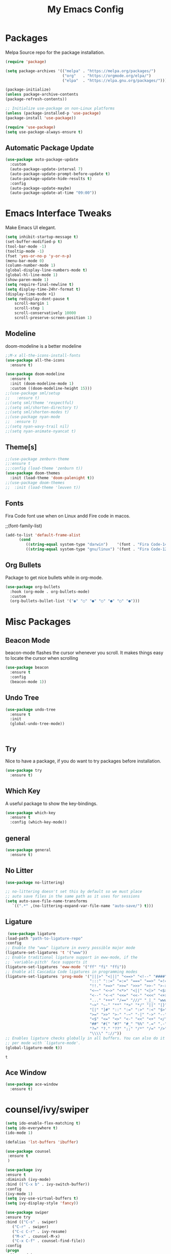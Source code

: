 
#+title: My Emacs Config
#+PROPERTY: header-args:emacs-lisp :tangle ./init.el :mkdirp yes

* Packages
  
  Melpa Source repo for the package installation.

  #+begin_src emacs-lisp
  (require 'package)

  (setq package-archives '(("melpa" . "https://melpa.org/packages/")
                           ("org"   . "https://orgmode.org/elpa/")
                           ("elpa"  . "https://elpa.gnu.org/packages/")))

  (package-initialize)
  (unless package-archive-contents
  (package-refresh-contents))

  ;; Initialize use-package on non-Linux platforms
  (unless (package-installed-p 'use-package)
  (package-install 'use-package))

  (require 'use-package)
  (setq use-package-always-ensure t)
  #+end_src

**  Automatic Package Update
  
  #+begin_src emacs-lisp
    (use-package auto-package-update
      :custom
      (auto-package-update-interval 7)
      (auto-package-update-prompt-before-update t)
      (auto-package-update-hide-results t)
      :config
      (auto-package-update-maybe)
      (auto-package-update-at-time "09:00"))
  #+end_src

* Emacs Interface Tweaks
  
  Make Emacs UI elegant.

  #+begin_src emacs-lisp
  (setq inhibit-startup-message t)
  (set-buffer-modified-p t)
  (tool-bar-mode -1)
  (tooltip-mode -1)
  (fset 'yes-or-no-p 'y-or-n-p)
  (menu-bar-mode 0)
  (column-number-mode 1)
  (global-display-line-numbers-mode t)
  (global-hl-line-mode 1)
  (show-paren-mode 1)
  (setq require-final-newline t)
  (setq display-time-24hr-format t)
  (display-time-mode +1)
  (setq redisplay-dont-pause t
      scroll-margin 1
      scroll-step 1
      scroll-conservatively 10000
      scroll-preserve-screen-position 1)
  #+end_src

** Modeline
  
  doom-modeline is a better modeline

  #+begin_src emacs-lisp
  ;;M-x all-the-icons-install-fonts
  (use-package all-the-icons
    :ensure t)
  #+end_src

  #+begin_src emacs-lisp
  (use-package doom-modeline
    :ensure t
    :init (doom-modeline-mode 1)
    :custom ((doom-modeline-height 15)))
  ;;(use-package sml/setup
  ;;   :ensure t)
  ;;(setq sml/theme 'respectful)
  ;;(setq sml/shorten-directory t)
  ;;(setq sml/shorten-modes t)
  ;;(use-package nyan-mode
  ;;  :ensure t)
  ;;(setq nyan-wavy-trail nil)
  ;;(setq nyan-animate-nyancat t)
  #+end_src

  #+RESULTS:

** Theme[s]

  #+begin_src emacs-lisp
  ;;(use-package zenburn-theme
  ;;:ensure t
  ;;:config (load-theme 'zenburn t))
  (use-package doom-themes
    :init (load-theme 'doom-palenight t))
  ;;(use-package doom-themes
  ;;  :init (load-theme 'leuven t))
  #+end_src

  #+RESULTS:

** Fonts
   
  Fira Code font use when on Linux andd Fire code in macos.
  
  ;;(font-family-list)
  #+begin_src emacs-lisp
  (add-to-list 'default-frame-alist
        (cond
           ((string-equal system-type "darwin")    '(font . "Fira Code-14"))
           ((string-equal system-type "gnu/linux") '(font . "Fira Code-12"))))
  #+end_src

** Org Bullets

  Package to get nice bullets while in org-mode.

  #+begin_src emacs-lisp
  (use-package org-bullets
    :hook (org-mode . org-bullets-mode)
    :custom
    (org-bullets-bullet-list '("◉" "○" "●" "○" "●" "○" "●")))
  #+end_src

* Misc Packages

** Beacon Mode
   beacon-mode flashes the cursor whenever you scroll. It makes things easy to locate the cursor when scrolling

   #+begin_src emacs-lisp
   (use-package beacon
     :ensure t
     :config
     (beacon-mode 1))
   #+end_src

** Undo Tree

   #+begin_src emacs-lisp
   (use-package undo-tree
     :ensure t
     :init
     (global-undo-tree-mode))
   #+end_src:  

** Try

   Nice to have a package, if you do want to try packages before installation.

   #+begin_src emacs-lisp
   (use-package try
     :ensure t)
   #+end_src

** Which Key

   A useful package to show the key-bindings.

   #+begin_src emacs-lisp
   (use-package which-key
     :ensure t
     :config (which-key-mode))
   #+end_src

** general
   
   #+begin_src emacs-lisp
   (use-package general
     :ensure t)
   #+end_src
** No Litter
   #+begin_src emacs-lisp
   (use-package no-littering)

   ;; no-littering doesn't set this by default so we must place
   ;; auto save files in the same path as it uses for sessions
   (setq auto-save-file-name-transforms
      `((".*" ,(no-littering-expand-var-file-name "auto-save/") t)))
   #+end_src

** Ligature
   #+begin_src emacs-lisp
   (use-package ligature
  :load-path "path-to-ligature-repo"
  :config
  ;; Enable the "www" ligature in every possible major mode
  (ligature-set-ligatures 't '("www"))
  ;; Enable traditional ligature support in eww-mode, if the
  ;; `variable-pitch' face supports it
  (ligature-set-ligatures 'eww-mode '("ff" "fi" "ffi"))
  ;; Enable all Cascadia Code ligatures in programming modes
  (ligature-set-ligatures 'prog-mode '("|||>" "<|||" "<==>" "<!--" "####" "~~>" "***" "||=" "||>"
                                       ":::" "::=" "=:=" "===" "==>" "=!=" "=>>" "=<<" "=/=" "!=="
                                       "!!." ">=>" ">>=" ">>>" ">>-" ">->" "->>" "-->" "---" "-<<"
                                       "<~~" "<~>" "<*>" "<||" "<|>" "<$>" "<==" "<=>" "<=<" "<->"
                                       "<--" "<-<" "<<=" "<<-" "<<<" "<+>" "</>" "###" "#_(" "..<"
                                       "..." "+++" "/==" "///" "_|_" "www" "&&" "^=" "~~" "~@" "~="
                                       "~>" "~-" "**" "*>" "*/" "||" "|}" "|]" "|=" "|>" "|-" "{|"
                                       "[|" "]#" "::" ":=" ":>" ":<" "$>" "==" "=>" "!=" "!!" ">:"
                                       ">=" ">>" ">-" "-~" "-|" "->" "--" "-<" "<~" "<*" "<|" "<:"
                                       "<$" "<=" "<>" "<-" "<<" "<+" "</" "#{" "#[" "#:" "#=" "#!"
                                       "##" "#(" "#?" "#_" "%%" ".=" ".-" ".." ".?" "+>" "++" "?:"
                                       "?=" "?." "??" ";;" "/*" "/=" "/>" "//" "__" "~~" "(*" "*)"
                                       "\\\\" "://"))
  ;; Enables ligature checks globally in all buffers. You can also do it
  ;; per mode with `ligature-mode'.
  (global-ligature-mode t))
  #+end_src 

  #+RESULTS:
  : t

** Ace Window
   #+begin_src emacs-lisp
   (use-package ace-window
     :ensure t)
   #+end_src
** 
* counsel/ivy/swiper
  #+begin_src emacs-lisp
  (setq ido-enable-flex-matching t)
  (setq ido-everywhere t)
  (ido-mode 1)

  (defalias 'lst-buffers 'ibuffer)

  (use-package counsel
   :ensure t
   )

  (use-package ivy
  :ensure t
  :diminish (ivy-mode)
  :bind (("C-x b" . ivy-switch-buffer))
  :config
  (ivy-mode 1)
  (setq ivy-use-virtual-buffers t)
  (setq ivy-display-style 'fancy))

  (use-package swiper
  :ensure try
  :bind (("C-s" . swiper)
	 ("C-r" . swiper)
	 ("C-c C-r" . ivy-resume)
	 ("M-x" . counsel-M-x)
	 ("C-x C-f" . counsel-find-file))
  :config
  (progn
    (ivy-mode)
    (setq ivy-use-virtual-buffers t)
    (setq ivy-display-style 'fancy)
    (define-key minibuffer-local-map (kbd "C-r") 'counsel-minibuffer-history)
  ))
  #+end_src

* Programming
  
** lsp-mode

   #+begin_src emacs-lisp
   (defun lsp-mode-setup ()
     (setq lsp-headerline-breadcrumb-segments '(path-up-to-project file symbols))
     (lsp-headerline-breadcrumb-mode))

   (use-package lsp-mode
     :commands (lsp lsp-deferred)
     :hook (lsp-mode . lsp-mode-setup)
     :init
     (setq lsp-keymap-prefix "C-c l")  ;; Or 'C-l', 's-l'
     :config
     (lsp-enable-which-key-integration t))
   #+end_src

** lsp-ui

   #+begin_src emacs-lisp
   (use-package lsp-ui
     :hook (lsp-mode . lsp-ui-mode)
     :custom
     (lsp-ui-doc-position 'bottom))
   #+end_src

** lsp-treemacs
   #+begin_src emacs-lisp
   (use-package lsp-treemacs
     :after lsp)
   #+end_src
** lsp-ivy
   #+begin_src emacs-lisp
   (use-package lsp-ivy
     :after lsp)
   #+end_src
** dap-mode

   #+begin_src emacs-lisp
   (use-package dap-mode
    ;; Uncomment the config below if you want all UI panes to be hidden by default!
    ;; :custom
    ;; (lsp-enable-dap-auto-configure nil)
    ;; :config
    ;; (dap-ui-mode 1)
     :commands dap-debug
     :config
    ;; Set up Node debugging
     (require 'dap-node)
     (dap-node-setup) ;; Automatically installs Node debug adapter if needed

    ;; Bind `C-c l d` to `dap-hydra` for easy access
     (general-define-key
       :keymaps 'lsp-mode-map
       :prefix lsp-keymap-prefix
       "d" '(dap-hydra t :wk "debugger")))
    #+end_src

** Python

   Make sure you have the pyls language server installed before trying lsp-mode!

   pip3 install --user "python-language-server[all]"

   #+begin_src emacs-lisp
   (use-package python-mode
     :ensure t
     :hook (python-mode . lsp-deferred)
     :custom
     ;; NOTE: Set these if Python 3 is called "python3" on your system!
     (python-shell-interpreter "python3")
     (dap-python-executable "python3")
     (dap-python-debugger 'debugpy)
     :config
     (require 'dap-python))
   #+end_src
   
   #+begin_src emacs-lisp
   (use-package pyvenv
     :after python-mode
     :config
     (pyvenv-mode 1))
   #+end_src

** Company Mode
  
   #+begin_src emacs-lisp
   (use-package company
     :after lsp-mode
     :hook (lsp-mode . company-mode)
     :bind (:map company-active-map
           ("<tab>" . company-complete-selection))
           (:map lsp-mode-map
           ("<tab>" . company-indent-or-complete-common))
     :custom
           (company-minimum-prefix-length 1)
           (company-idle-delay 0.0))

   (use-package company-box
     :hook (company-mode . company-box-mode))
   #+end_src
   
** Projectile

  #+begin_src emacs-lisp
  (use-package projectile
    :ensure t
    :config
    (projectile-global-mode)
    (setq projectile-completion-system 'ivy))
  
  (use-package counsel-projectile
    :after projectile
    :config (counsel-projectile-mode))
  #+end_src

** Magit

  Its name should be Magic
  
  #+begin_src emacs-lisp
  (use-package magit
    :commands magit-status
    :custom
    (magit-display-buffer-function #'magit-display-buffer-same-window-except-diff-v1))

    ;; NOTE: Make sure to configure a GitHub token before using this package!
    ;; - https://magit.vc/manual/forge/Token-Creation.html#Token-Creation
    ;; - https://magit.vc/manual/ghub/Getting-Started.html#Getting-Started
  (use-package forge
    :after magit)
  #+end_src
** golang
 
  #+begin_src emacs-lisp
  ;;(use-package lsp-mode
  ;; :ensure t
  ;; :config
  ;; (add-hook 'before-save-hook 'gofmt-before-save)
  ;; (add-hook 'before-save-hook #'lsp-format-buffer t t)
  ;; (add-hook 'before-save-hook #'lsp-organize-imports t t))
  
 (use-package go-mode 
   :ensure t
   :config
   (add-hook 'go-mode-hook #'lsp)
   (require 'dap-dlv-go)
   
   (add-hook 'before-save-hook 'gofmt-before-save) ; run gofmt on each save
   (add-hook 'go-mode-hook #'lsp-go-install-save-hooks)
   (add-hook 'go-mode-hook #'lsp-deferred))
  #+end_src

  #+begin_src emacs-lisp
  (use-package exec-path-from-shell
    :ensure t)
  #+end_src

  #+begin_src emacs-lisp
  (defun set-exec-path-from-shell-PATH ()
  (let ((path-from-shell (replace-regexp-in-string
                          "[ \t\n]*$"
                          ""
                          (shell-command-to-string "$SHELL --login -i -c 'echo $PATH'"))))
    (setenv "PATH" path-from-shell)
    (setq eshell-path-env path-from-shell) ; for eshell users
    (setq exec-path (split-string path-from-shell path-separator))))

  (when window-system (set-exec-path-from-shell-PATH))
  (setenv "GOPATH" "~/golang/src/github.com/abhishekamralkar/")
  #+end_src

** Rainbow Delimiter

  #+begin_src emacs-lisp
  (use-package rainbow-delimiters
    :hook (prog-mode . rainbow-delimiters-mode))
  #+end_src

** FlyCheck
  
   #+begin_src emacs-lisp
   (use-package flycheck
     :ensure t
     :init
     (global-flycheck-mode t)) 
   #+end_src

** Yasnippet
   #+begin_src emacs-lisp
   (use-package yasnippet
     :ensure t
     :init
    (yas-global-mode 1))
   #+end_src
  
** Electric Pair Mode

   #+begin_src emacs-lisp
   (electric-pair-mode 1)
   (setq electric-pair-preserve-balance nil)
   (global-electric-pair-mode t)
   #+end_src

** Vterm
 
   A better terminal as compared to Eshell

   #+begin_src emacs-lisp
   (use-package vterm
     :commands vterm
     :config
     (setq term-prompt-regexp "^[^#$%>\n]*[#$%>] *")  ;; Set this to match your custom shell prompt
     ;;(setq vterm-shell "zsh")                       ;; Set this to customize the shell to launch
     (setq vterm-max-scrollback 10000))
   #+end_src

   #+RESULTS:
